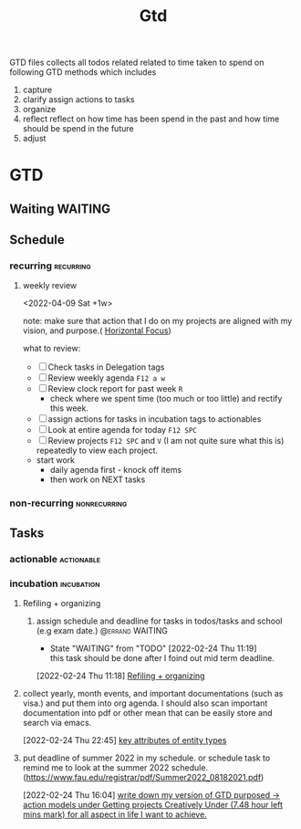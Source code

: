 #+TITLE: Gtd
#+FILETAGS: @home gtd

GTD files collects all todos related related to time taken to spend on following GTD methods which includes
1. capture
2. clarify
   assign actions to tasks
3. organize
4. reflect
   reflect on how time has been spend in the past and how time should be spend in the future
5. adjust

* GTD
:LOGBOOK:
CLOCK: [2022-02-27 Sun 11:58]--[2022-02-27 Sun 12:06] =>  0:08
CLOCK: [2022-02-27 Sun 11:30]--[2022-02-27 Sun 11:57] =>  0:27
CLOCK: [2022-02-27 Sun 11:14]--[2022-02-27 Sun 11:27] =>  0:13
CLOCK: [2022-02-27 Sun 09:04]--[2022-02-27 Sun 09:06] =>  0:02
CLOCK: [2022-02-24 Thu 11:07]--[2022-02-24 Thu 11:09] =>  0:02
CLOCK: [2022-02-23 Wed 00:16]--[2022-02-23 Wed 00:40] =>  0:24
CLOCK: [2022-02-22 Tue 20:18]--[2022-02-22 Tue 20:26] =>  0:08
CLOCK: [2022-02-21 Mon 23:01]--[2022-02-21 Mon 23:10] =>  0:09
CLOCK: [2022-02-21 Mon 22:39]--[2022-02-21 Mon 23:01] =>  0:22
CLOCK: [2022-02-21 Mon 22:26]--[2022-02-21 Mon 22:39] =>  0:13
CLOCK: [2022-02-21 Mon 22:06]--[2022-02-21 Mon 22:26] =>  0:20
:END:
** Waiting :WAITING:
** Schedule
*** recurring :recurring:
:PROPERTIES:
:ID:       dd2acbc6-47c4-403c-82a0-1295f9d704fc
:END:
**** weekly review
<2022-04-09 Sat +1w>
:PROPERTIES:
:ORDERED:  t
:NOBLOCKING: t
:RESET_CHECK_BOXES: t
:LAST_REPEAT: [2022-02-26 Sat 13:10]
:END:
note: make sure that action that I do on my projects are aligned with my vision, and purpose.( [[file:notes/getting-things-done-gtd-note.org::*Horizontal Focus][Horizontal Focus]])

what to review:
- [ ] Check tasks in Delegation tags
- [ ] Review weekly agenda =F12 a w=
- [ ] Review clock report for past week =R=
  - check where we spent time (too much or too little) and rectify this week.
- [ ] assign actions for tasks in incubation tags to actionables
- [ ] Look at entire agenda for today =F12 SPC=
- [ ] Review projects =F12 SPC= and =V= (I am not quite sure what this is) repeatedly to view each project.
- start work
  - daily agenda first - knock off items
  - then work on NEXT tasks
*** non-recurring :nonrecurring:
** Tasks
*** actionable :actionable:
:PROPERTIES:
:ID:       94611f2e-c7fb-452f-84ea-848521ba424a
:END:
*** incubation :incubation:
**** Refiling  + organizing
:PROPERTIES:
:ID:       8df29ca2-fd65-4c1c-be76-fa9931fd8192
:END:
:LOGBOOK:
CLOCK: [2022-04-19 Tue 13:58]--[2022-04-19 Tue 14:00] =>  0:02
CLOCK: [2022-04-19 Tue 13:55]--[2022-04-19 Tue 13:57] =>  0:02
CLOCK: [2022-04-19 Tue 10:17]--[2022-04-19 Tue 10:39] =>  0:22
CLOCK: [2022-04-19 Tue 10:07]--[2022-04-19 Tue 10:15] =>  0:08
CLOCK: [2022-03-18 Fri 11:05]--[2022-03-18 Fri 14:09] =>  3:04
CLOCK: [2022-03-14 Mon 23:30]--[2022-03-15 Tue 02:00] =>  2:30
CLOCK: [2022-03-04 Fri 01:19]--[2022-03-04 Fri 01:23] =>  0:04
CLOCK: [2022-03-04 Fri 01:07]--[2022-03-04 Fri 01:15] =>  0:08
CLOCK: [2022-03-03 Thu 03:39]--[2022-03-03 Thu 04:15] =>  0:36
CLOCK: [2022-03-02 Wed 19:21]--[2022-03-02 Wed 19:22] =>  0:01
CLOCK: [2022-03-02 Wed 17:50]--[2022-03-02 Wed 17:52] =>  0:02
CLOCK: [2022-03-02 Wed 12:14]--[2022-03-02 Wed 12:16] =>  0:02
CLOCK: [2022-03-02 Wed 12:12]--[2022-03-02 Wed 12:13] =>  0:01
CLOCK: [2022-02-28 Mon 17:30]--[2022-02-28 Mon 18:27] =>  0:57
CLOCK: [2022-02-26 Sat 10:49]--[2022-02-26 Sat 10:54] =>  0:05
CLOCK: [2022-02-26 Sat 10:44]--[2022-02-26 Sat 10:49] =>  0:05
CLOCK: [2022-02-26 Sat 10:40]--[2022-02-26 Sat 10:43] =>  0:03
CLOCK: [2022-02-26 Sat 10:33]--[2022-02-26 Sat 10:40] =>  0:07
CLOCK: [2022-02-26 Sat 10:28]--[2022-02-26 Sat 10:33] =>  0:05
CLOCK: [2022-02-26 Sat 10:18]--[2022-02-26 Sat 10:28] =>  0:10
CLOCK: [2022-02-26 Sat 10:12]--[2022-02-26 Sat 10:17] =>  0:05
CLOCK: [2022-02-26 Sat 10:05]--[2022-02-26 Sat 10:12] =>  0:07
CLOCK: [2022-02-26 Sat 10:03]--[2022-02-26 Sat 10:05] =>  0:02
CLOCK: [2022-02-26 Sat 09:45]--[2022-02-26 Sat 10:01] =>  0:16
CLOCK: [2022-02-24 Thu 16:04]--[2022-02-24 Thu 16:15] =>  0:11
CLOCK: [2022-02-24 Thu 16:03]--[2022-02-24 Thu 16:04] =>  0:01
CLOCK: [2022-02-24 Thu 16:02]--[2022-02-24 Thu 16:03] =>  0:01
CLOCK: [2022-02-24 Thu 15:46]--[2022-02-24 Thu 15:48] =>  0:02
CLOCK: [2022-02-24 Thu 11:28]--[2022-02-24 Thu 11:29] =>  0:01
CLOCK: [2022-02-24 Thu 11:19]--[2022-02-24 Thu 11:24] =>  0:05
CLOCK: [2022-02-24 Thu 10:53]--[2022-02-24 Thu 10:54] =>  0:01
:END:
***** assign schedule and deadline for tasks in todos/tasks and school (e.g exam date.) :@errand:WAITING:
:PROPERTIES:
:ID:       2326f1fd-a2ae-49eb-bfff-0cd080e3e2d9
:END:
- State "WAITING"    from "TODO"       [2022-02-24 Thu 11:19] \\
  this task should be done after I foind out mid term deadline.
:LOGBOOK:
CLOCK: [2022-02-24 Thu 11:18]--[2022-02-24 Thu 11:19] =>  0:01
:END:
[2022-02-24 Thu 11:18]
[[file:~/org/GTD.org::*Refiling + organizing][Refiling + organizing]]

**** collect yearly, month events, and important documentations (such as visa.) and put them into org agenda. I should also scan important documentation into pdf or other mean that can be easily store and search via emacs.
:LOGBOOK:
CLOCK: [2022-02-24 Thu 22:45]--[2022-02-24 Thu 22:47] =>  0:02
:END:
[2022-02-24 Thu 22:45]
[[file:~/org/notes/books/database/fundamentals-of-database-systems-note.org::*key attributes of entity types][key attributes of entity types]]
****  put deadline of summer 2022 in my schedule. or schedule task to remind me to look at the summer 2022 schedule. (https://www.fau.edu/registrar/pdf/Summer2022_08182021.pdf)
:PROPERTIES:
:ID:       3641e843-5668-4a7c-a261-6d15d56ba9d7
:END:
[2022-02-24 Thu 16:04]
[[file:~/org/GTD.org::*write down my version of GTD purposed -> action models under Getting projects Creatively Under (7.48 hour left mins mark) for all aspect in life I want to achieve.][write down my version of GTD purposed -> action models under Getting projects Creatively Under (7.48 hour left mins mark) for all aspect in life I want to achieve.]]
